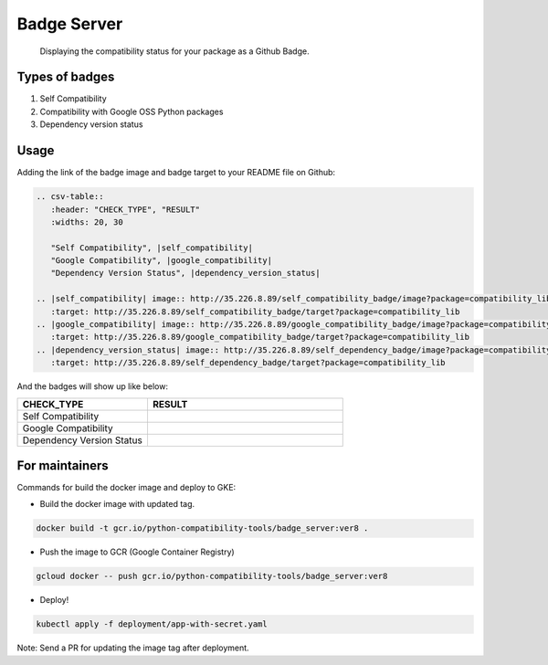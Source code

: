 Badge Server
============

    Displaying the compatibility status for your package as a Github Badge.

Types of badges
---------------

1. Self Compatibility
2. Compatibility with Google OSS Python packages
3. Dependency version status

Usage
-----

Adding the link of the badge image and badge target to your README file on
Github:

.. code-block::

   .. csv-table::
      :header: "CHECK_TYPE", "RESULT"
      :widths: 20, 30

      "Self Compatibility", |self_compatibility|
      "Google Compatibility", |google_compatibility|
      "Dependency Version Status", |dependency_version_status|

   .. |self_compatibility| image:: http://35.226.8.89/self_compatibility_badge/image?package=compatibility_lib
      :target: http://35.226.8.89/self_compatibility_badge/target?package=compatibility_lib
   .. |google_compatibility| image:: http://35.226.8.89/google_compatibility_badge/image?package=compatibility_lib
      :target: http://35.226.8.89/google_compatibility_badge/target?package=compatibility_lib
   .. |dependency_version_status| image:: http://35.226.8.89/self_dependency_badge/image?package=compatibility_lib
      :target: http://35.226.8.89/self_dependency_badge/target?package=compatibility_lib

And the badges will show up like below:

.. csv-table::
   :header: "CHECK_TYPE", "RESULT"
   :widths: 20, 30

   "Self Compatibility", |self_compat|
   "Google Compatibility", |google_compat|
   "Dependency Version Status", |dep_version_status|

.. |self_compat| image:: http://35.226.8.89/self_compatibility_badge/image?package=compatibility_lib
   :target: http://35.226.8.89/self_compatibility_badge/target?package=compatibility_lib
.. |google_compat| image:: http://35.226.8.89/google_compatibility_badge/image?package=compatibility_lib
   :target: http://35.226.8.89/google_compatibility_badge/target?package=compatibility_lib
.. |dep_version_status| image:: http://35.226.8.89/self_dependency_badge/image?package=compatibility_lib
   :target: http://35.226.8.89/self_dependency_badge/target?package=compatibility_lib

For maintainers
---------------

Commands for build the docker image and deploy to GKE:

- Build the docker image with updated tag.

.. code-block::

    docker build -t gcr.io/python-compatibility-tools/badge_server:ver8 .

- Push the image to GCR (Google Container Registry)

.. code-block::

    gcloud docker -- push gcr.io/python-compatibility-tools/badge_server:ver8

- Deploy!

.. code-block::

    kubectl apply -f deployment/app-with-secret.yaml

Note: Send a PR for updating the image tag after deployment.
